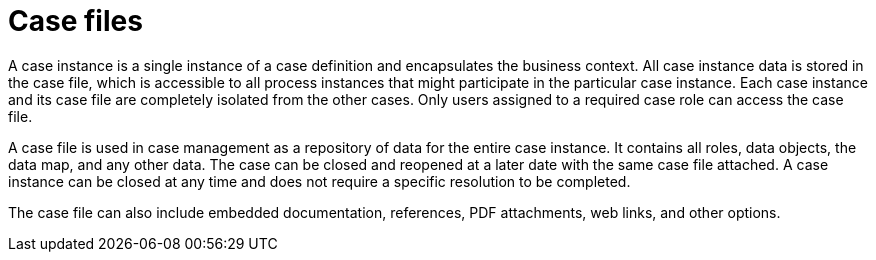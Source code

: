 [id='case-management-case-file-con-{context}']
= Case files

A case instance is a single instance of a case definition and encapsulates the business context. All case instance data is stored in the case file, which is accessible to all process instances that might participate in the particular case instance. Each case instance and its case file are completely isolated from the other cases. Only users assigned to a required case role can access the case file.

A case file is used in case management as a repository of data for the entire case instance. It contains all roles, data objects, the data map, and any other data. The case can be closed and reopened at a later date with the same case file attached. A case instance can be closed at any time and does not require a specific resolution to be completed.

The case file can also include embedded documentation, references, PDF attachments, web links, and other options.
